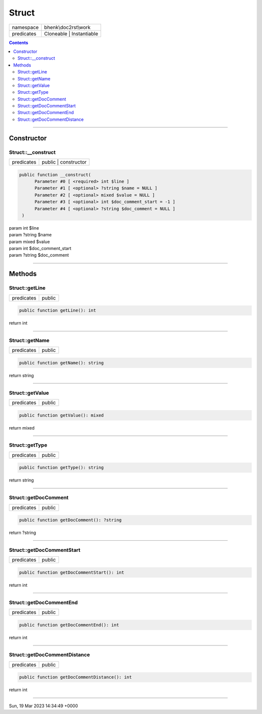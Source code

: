 .. required styles !!
.. raw:: html

    <style> .block {color:lightgrey; font-size: 0.6em; display: block; align-items: center; background-color:black; width:8em; height:8em;padding-left:7px;} </style>
    <style> .tag0 {color:grey; font-size: 0.9em; font-family: "Courier New", monospace;} </style>
    <style> .tag3 {color:grey; font-size: 0.9em; display: inline-block; width:3.1ch; font-family: "Courier New", monospace;} </style>
    <style> .tag4 {color:grey; font-size: 0.9em; display: inline-block; width:4.1ch; font-family: "Courier New", monospace;} </style>
    <style> .tag5 {color:grey; font-size: 0.9em; display: inline-block; width:5.1ch; font-family: "Courier New", monospace;} </style>
    <style> .tag6 {color:grey; font-size: 0.9em; display: inline-block; width:6.1ch; font-family: "Courier New", monospace;} </style>
    <style> .tag7 {color:grey; font-size: 0.9em; display: inline-block; width:7.1ch; font-family: "Courier New", monospace;} </style>
    <style> .tag8 {color:grey; font-size: 0.9em; display: inline-block; width:8.1ch; font-family: "Courier New", monospace;} </style>
    <style> .tag9 {color:grey; font-size: 0.9em; display: inline-block; width:9.1ch; font-family: "Courier New", monospace;} </style>
    <style> .tag10 {color:grey; font-size: 0.9em; display: inline-block; width:10.1ch; font-family: "Courier New", monospace;} </style>
    <style> .tag11 {color:grey; font-size: 0.9em; display: inline-block; width:11.1ch; font-family: "Courier New", monospace;} </style>
    <style> .tag12 {color:grey; font-size: 0.9em; display: inline-block; width:12.1ch; font-family: "Courier New", monospace;} </style>
    <style> .tagsign {color:grey; font-size: 0.9em; display: inline-block; width:3.2em;} </style>
    <style> .param {color:#005858; background-color:#F8F8F8; font-size: 0.8em; border:1px solid #D0D0D0;padding-left: 5px; padding-right: 5px;} </style>
    <style> .tech {color:#005858; background-color:#F8F8F8; font-size: 0.9em; border:1px solid #D0D0D0;padding-left: 5px; padding-right: 5px;} </style>

.. end required styles

.. required roles !!
.. role:: block
.. role:: tag0
.. role:: tag3
.. role:: tag4
.. role:: tag5
.. role:: tag6
.. role:: tag7
.. role:: tag8
.. role:: tag9
.. role:: tag10
.. role:: tag11
.. role:: tag12
.. role:: tagsign
.. role:: param
.. role:: tech

.. end required roles

.. _bhenk\doc2rst\work\Struct:

Struct
======

.. table::
   :widths: auto
   :align: left

   ========== ======================== 
   namespace  bhenk\\doc2rst\\work     
   predicates Cloneable | Instantiable 
   ========== ======================== 


.. contents::


----


.. _bhenk\doc2rst\work\Struct::Constructor:

Constructor
+++++++++++


.. _bhenk\doc2rst\work\Struct::__construct:

Struct::__construct
-------------------

.. table::
   :widths: auto
   :align: left

   ========== ==================== 
   predicates public | constructor 
   ========== ==================== 


.. code-block:: php

   public function __construct(
         Parameter #0 [ <required> int $line ]
         Parameter #1 [ <optional> ?string $name = NULL ]
         Parameter #2 [ <optional> mixed $value = NULL ]
         Parameter #3 [ <optional> int $doc_comment_start = -1 ]
         Parameter #4 [ <optional> ?string $doc_comment = NULL ]
    )


| :tag5:`param` int :param:`$line`
| :tag5:`param` ?\ string :param:`$name`
| :tag5:`param` mixed :param:`$value`
| :tag5:`param` int :param:`$doc_comment_start`
| :tag5:`param` ?\ string :param:`$doc_comment`


----


.. _bhenk\doc2rst\work\Struct::Methods:

Methods
+++++++


.. _bhenk\doc2rst\work\Struct::getLine:

Struct::getLine
---------------

.. table::
   :widths: auto
   :align: left

   ========== ====== 
   predicates public 
   ========== ====== 





.. code-block:: php

   public function getLine(): int


| :tag6:`return` int


----


.. _bhenk\doc2rst\work\Struct::getName:

Struct::getName
---------------

.. table::
   :widths: auto
   :align: left

   ========== ====== 
   predicates public 
   ========== ====== 





.. code-block:: php

   public function getName(): string


| :tag6:`return` string


----


.. _bhenk\doc2rst\work\Struct::getValue:

Struct::getValue
----------------

.. table::
   :widths: auto
   :align: left

   ========== ====== 
   predicates public 
   ========== ====== 





.. code-block:: php

   public function getValue(): mixed


| :tag6:`return` mixed


----


.. _bhenk\doc2rst\work\Struct::getType:

Struct::getType
---------------

.. table::
   :widths: auto
   :align: left

   ========== ====== 
   predicates public 
   ========== ====== 


.. code-block:: php

   public function getType(): string


| :tag6:`return` string


----


.. _bhenk\doc2rst\work\Struct::getDocComment:

Struct::getDocComment
---------------------

.. table::
   :widths: auto
   :align: left

   ========== ====== 
   predicates public 
   ========== ====== 





.. code-block:: php

   public function getDocComment(): ?string


| :tag6:`return` ?\ string


----


.. _bhenk\doc2rst\work\Struct::getDocCommentStart:

Struct::getDocCommentStart
--------------------------

.. table::
   :widths: auto
   :align: left

   ========== ====== 
   predicates public 
   ========== ====== 





.. code-block:: php

   public function getDocCommentStart(): int


| :tag6:`return` int


----


.. _bhenk\doc2rst\work\Struct::getDocCommentEnd:

Struct::getDocCommentEnd
------------------------

.. table::
   :widths: auto
   :align: left

   ========== ====== 
   predicates public 
   ========== ====== 


.. code-block:: php

   public function getDocCommentEnd(): int


| :tag6:`return` int


----


.. _bhenk\doc2rst\work\Struct::getDocCommentDistance:

Struct::getDocCommentDistance
-----------------------------

.. table::
   :widths: auto
   :align: left

   ========== ====== 
   predicates public 
   ========== ====== 


.. code-block:: php

   public function getDocCommentDistance(): int


| :tag6:`return` int


----

:block:`Sun, 19 Mar 2023 14:34:49 +0000` 
